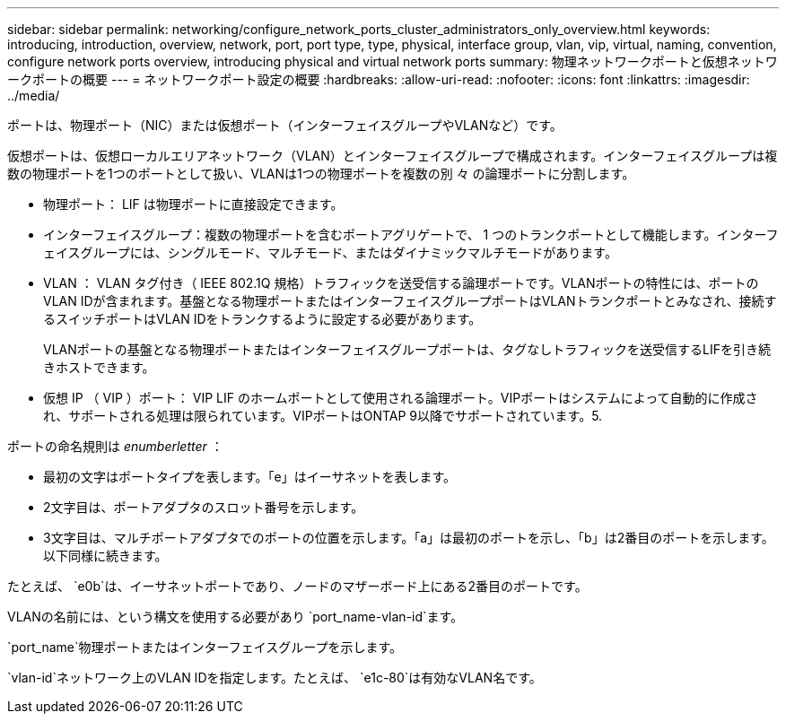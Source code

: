 ---
sidebar: sidebar 
permalink: networking/configure_network_ports_cluster_administrators_only_overview.html 
keywords: introducing, introduction, overview, network, port, port type, type, physical, interface group, vlan, vip, virtual, naming, convention, configure network ports overview, introducing physical and virtual network ports 
summary: 物理ネットワークポートと仮想ネットワークポートの概要 
---
= ネットワークポート設定の概要
:hardbreaks:
:allow-uri-read: 
:nofooter: 
:icons: font
:linkattrs: 
:imagesdir: ../media/


[role="lead"]
ポートは、物理ポート（NIC）または仮想ポート（インターフェイスグループやVLANなど）です。

仮想ポートは、仮想ローカルエリアネットワーク（VLAN）とインターフェイスグループで構成されます。インターフェイスグループは複数の物理ポートを1つのポートとして扱い、VLANは1つの物理ポートを複数の別 々 の論理ポートに分割します。

* 物理ポート： LIF は物理ポートに直接設定できます。
* インターフェイスグループ：複数の物理ポートを含むポートアグリゲートで、 1 つのトランクポートとして機能します。インターフェイスグループには、シングルモード、マルチモード、またはダイナミックマルチモードがあります。
* VLAN ： VLAN タグ付き（ IEEE 802.1Q 規格）トラフィックを送受信する論理ポートです。VLANポートの特性には、ポートのVLAN IDが含まれます。基盤となる物理ポートまたはインターフェイスグループポートはVLANトランクポートとみなされ、接続するスイッチポートはVLAN IDをトランクするように設定する必要があります。
+
VLANポートの基盤となる物理ポートまたはインターフェイスグループポートは、タグなしトラフィックを送受信するLIFを引き続きホストできます。

* 仮想 IP （ VIP ）ポート： VIP LIF のホームポートとして使用される論理ポート。VIPポートはシステムによって自動的に作成され、サポートされる処理は限られています。VIPポートはONTAP 9以降でサポートされています。5.


ポートの命名規則は _enumberletter_ ：

* 最初の文字はポートタイプを表します。「e」はイーサネットを表します。
* 2文字目は、ポートアダプタのスロット番号を示します。
* 3文字目は、マルチポートアダプタでのポートの位置を示します。「a」は最初のポートを示し、「b」は2番目のポートを示します。以下同様に続きます。


たとえば、 `e0b`は、イーサネットポートであり、ノードのマザーボード上にある2番目のポートです。

VLANの名前には、という構文を使用する必要があり `port_name-vlan-id`ます。

`port_name`物理ポートまたはインターフェイスグループを示します。

`vlan-id`ネットワーク上のVLAN IDを指定します。たとえば、 `e1c-80`は有効なVLAN名です。
